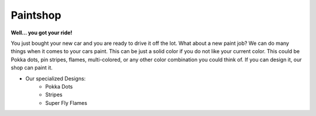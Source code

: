 Paintshop
=========

**Well… you got your ride!**

You just bought your new car and you are ready to 
drive it off the lot.  What about a new paint job? We can do many things when it
comes to your cars paint.  This can be just a solid color if you do not like 
your current color.  This could be Pokka dots, pin stripes, flames, 
multi-colored, or any other color combination you could think of.  If you can 
design it, our shop can paint it.  

* Our specialized Designs:
   * Pokka Dots
   * Stripes
   * Super Fly Flames